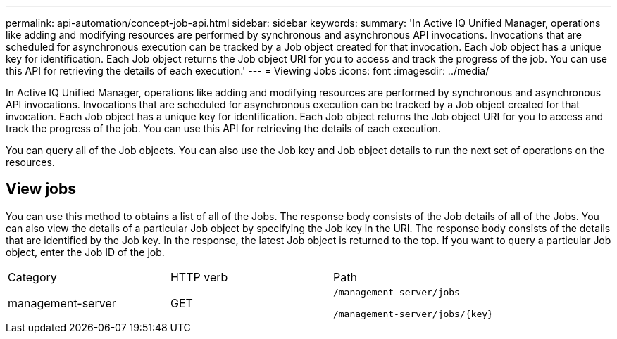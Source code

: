 ---
permalink: api-automation/concept-job-api.html
sidebar: sidebar
keywords: 
summary: 'In Active IQ Unified Manager, operations like adding and modifying resources are performed by synchronous and asynchronous API invocations. Invocations that are scheduled for asynchronous execution can be tracked by a Job object created for that invocation. Each Job object has a unique key for identification. Each Job object returns the Job object URI for you to access and track the progress of the job. You can use this API for retrieving the details of each execution.'
---
= Viewing Jobs
:icons: font
:imagesdir: ../media/

[.lead]
In Active IQ Unified Manager, operations like adding and modifying resources are performed by synchronous and asynchronous API invocations. Invocations that are scheduled for asynchronous execution can be tracked by a Job object created for that invocation. Each Job object has a unique key for identification. Each Job object returns the Job object URI for you to access and track the progress of the job. You can use this API for retrieving the details of each execution.

You can query all of the Job objects. You can also use the Job key and Job object details to run the next set of operations on the resources.

== View jobs

You can use this method to obtains a list of all of the Jobs. The response body consists of the Job details of all of the Jobs. You can also view the details of a particular Job object by specifying the Job key in the URI. The response body consists of the details that are identified by the Job key. In the response, the latest Job object is returned to the top. If you want to query a particular Job object, enter the Job ID of the job.

|===
| Category| HTTP verb| Path
a|
management-server
a|
GET
a|
`/management-server/jobs`

`+/management-server/jobs/{key}+`

|===
